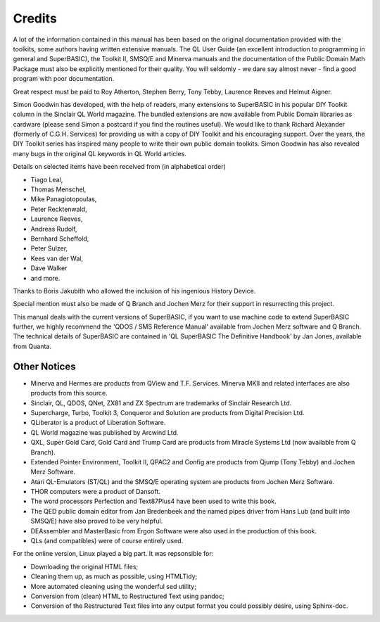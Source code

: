 Credits
=======

A lot of the information contained in this manual has been based on the
original documentation provided with the toolkits, some authors having
written extensive manuals. The QL User Guide (an excellent introduction
to programming in general and SuperBASIC), the Toolkit II, SMSQ/E and
Minerva manuals and the documentation of the Public Domain Math Package
must also be explicitly mentioned for their quality. You will seldomly 
- we dare say almost never - find a good program with poor documentation.

Great respect must be paid to Roy Atherton, Stephen Berry, Tony Tebby,
Laurence Reeves and Helmut Aigner.

Simon Goodwin has developed, with the help of readers, many extensions
to SuperBASIC in his popular DIY Toolkit column in the Sinclair QL World
magazine. The bundled extensions are now available from Public Domain
libraries as cardware (please send Simon a postcard if you find the
routines useful). We would like to thank Richard Alexander (formerly of
C.G.H. Services) for providing us with a copy of DIY Toolkit and his
encouraging support. Over the years, the DIY Toolkit series has inspired
many people to write their own public domain toolkits. Simon Goodwin has
also revealed many bugs in the original QL keywords in QL World
articles.

Details on selected items have been received from (in alphabetical
order) 

- Tiago Leal, 
- Thomas Menschel, 
- Mike Panagiotopoulas, 
- Peter Recktenwald, 
- Laurence Reeves, 
- Andreas Rudolf, 
- Bernhard Scheffold, 
- Peter Sulzer, 
- Kees van der Wal, 
- Dave Walker 
- and more. 

Thanks to Boris Jakubith who allowed the inclusion of his ingenious History Device.

Special mention must also be made of Q Branch and Jochen Merz for their
support in resurrecting this project.

This manual deals with the current versions of SuperBASIC, if you want
to use machine code to extend SuperBASIC further, we highly recommend
the 'QDOS / SMS Reference Manual' available from Jochen Merz software
and Q Branch. The technical details of SuperBASIC are contained in 'QL
SuperBASIC The Definitive Handbook' by Jan Jones, available from Quanta.

Other Notices
-------------

- Minerva and Hermes are products from QView and T.F. Services. Minerva
  MKII and related interfaces are also products from this source.

- Sinclair, QL, QDOS, QNet, ZX81 and ZX Spectrum are trademarks of
  Sinclair Research Ltd.

- Supercharge, Turbo, Toolkit 3, Conqueror and Solution are products from
  Digital Precision Ltd.

- QLiberator is a product of Liberation Software.

- QL World magazine was published by Arcwind Ltd.

- QXL, Super Gold Card, Gold Card and Trump Card are products from Miracle
  Systems Ltd (now available from Q Branch).

- Extended Pointer Environment, Toolkit II, QPAC2 and Config are products
  from Qjump (Tony Tebby) and Jochen Merz Software.

- Atari QL-Emulators (ST/QL) and the SMSQ/E operating system are products
  from Jochen Merz Software.

- THOR computers were a product of Dansoft.

- The word processors Perfection and Text87Plus4 have been used to write
  this book.

- The QED public domain editor from Jan Bredenbeek and the named pipes
  driver from Hans Lub (and built into SMSQ/E) have also proved to be very
  helpful.

- DEAssembler and MasterBasic from Ergon Software were also used in the
  production of this book.

- QLs (and compatibles) were of course entirely used.

For the online version, Linux played a big part. It was repsonsible for:

- Downloading the original HTML files;

- Cleaning them up, as much as possible, using HTMLTidy;

- More automated cleaning using the wonderful sed utility;

- Conversion from (clean) HTML to Restructured Text using pandoc;

- Conversion of the Restructured Text files into any output format you could possibly desire, using Sphinx-doc.


